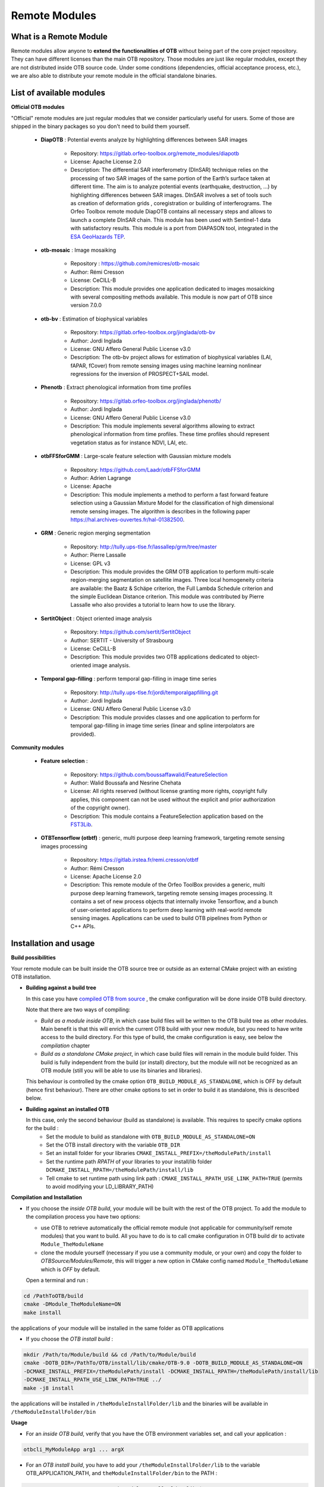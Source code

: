 Remote Modules
===============

What is a Remote Module
-----------------------

Remote modules allow anyone to **extend the functionalities of OTB** without being part of the core project repository. 
They can have different licenses than the main OTB repository.
Those modules are just like regular modules, except they are not distributed inside OTB source code. Under some conditions (dependencies, official acceptance
process, etc.), we are also able to distribute your remote module in the official standalone binaries.


List of available modules
--------------------------

**Official OTB modules**

"Official" remote modules are just regular modules that we consider particularly useful for users. Some of those are shipped in the binary packages so you don't need to build them yourself. 

  - **DiapOTB** : Potential events analyze by highlighting differences between SAR images

        + Repository: https://gitlab.orfeo-toolbox.org/remote_modules/diapotb
        + License: Apache License 2.0
        + Description: The differential SAR interferometry (DInSAR) technique relies on the processing of two SAR images of the same portion of the Earth’s surface taken at different time. The aim is to analyze potential events (earthquake, destruction, …) by highlighting differences between SAR images. DInSAR involves a set of tools such as creation of deformation grids , coregistration or building of interferograms. The Orfeo Toolbox remote module DiapOTB contains all necessary steps and allows to launch a complete DInSAR chain. This module has been used with Sentinel-1 data with satisfactory results. This module is a port from DIAPASON tool, integrated in the `ESA GeoHazards TEP <http://terradue.github.io/doc-tep-geohazards/tutorials/diapason-sm.html>`__.

  - **otb-mosaic** : Image mosaiking

        + Repository : https://github.com/remicres/otb-mosaic
        + Author: Rémi Cresson
        + License: CeCILL-B
        + Description: This module provides one application dedicated to images mosaicking with several compositing methods available. This module is now part of OTB since version 7.0.0

  - **otb-bv** : Estimation of biophysical variables

        + Repository:  https://gitlab.orfeo-toolbox.org/jinglada/otb-bv
        + Author: Jordi Inglada 
        + License: GNU Affero General Public License v3.0
        + Description: The otb-bv project allows for estimation of biophysical variables (LAI, fAPAR, fCover) from remote sensing images using machine learning nonlinear regressions for the inversion of PROSPECT+SAIL model.

  - **Phenotb** : Extract phenological information from time profiles

        + Repository:  https://gitlab.orfeo-toolbox.org/jinglada/phenotb/ 
        + Author: Jordi Inglada 
        + License: GNU Affero General Public License v3.0
        + Description: This module implements several algorithms allowing to extract phenological information from time profiles. These time profiles should represent vegetation status as for instance NDVI, LAI, etc.

  - **otbFFSforGMM** : Large-scale feature selection with Gaussian mixture models

        + Repository:  https://github.com/Laadr/otbFFSforGMM
        + Author: Adrien Lagrange
        + License: Apache
        + Description: This module implements a method to perform a fast forward feature selection using a Gaussian Mixture Model for the classification of high dimensional remote sensing images. The algorithm is describes in the following paper https://hal.archives-ouvertes.fr/hal-01382500.

  - **GRM** : Generic region merging segmentation

        + Repository:  http://tully.ups-tlse.fr/lassallep/grm/tree/master
        + Author: Pierre Lassalle
        + License: GPL v3
        + Description: This module provides the GRM OTB application to perform multi-scale region-merging segmentation on satellite images. Three local homogeneity criteria are available: the Baatz & Schäpe criterion, the Full Lambda Schedule criterion and the simple Euclidean Distance criterion. This module was contributed by Pierre Lassalle who also provides a tutorial to learn how to use the library.

  - **SertitObject** : Object oriented image analysis

        + Repository:  https://github.com/sertit/SertitObject
        + Author: SERTIT - University of Strasbourg
        + License: CeCILL-B
        + Description: This module provides two OTB applications dedicated to object-oriented image analysis.

  - **Temporal gap-filling** : perform temporal gap-filling in image time series

        + Repository:  http://tully.ups-tlse.fr/jordi/temporalgapfilling.git 
        + Author: Jordi Inglada
        + License: GNU Affero General Public License v3.0
        + Description: This module provides classes and one application to perform for temporal gap-filling in image time series (linear and spline interpolators are provided).

**Community modules**

  - **Feature selection** : 

        + Repository:  https://github.com/boussaffawalid/FeatureSelection 
        + Author: Walid Boussafa and Nesrine Chehata 
        + License: All rights reserved (without license granting more rights, copyright fully applies, this component can not be used without the explicit and prior authorization of the copyright owner).
        + Description: This module contains a FeatureSelection application based on the `FST3Lib <http://fst.utia.cz/>`__.

  - **OTBTensorflow (otbtf)** : generic, multi purpose deep learning framework, targeting remote sensing images processing

        + Repository:  https://gitlab.irstea.fr/remi.cresson/otbtf 
        + Author: Rémi Cresson 
        + License: Apache License 2.0
        + Description: This remote module of the Orfeo ToolBox provides a generic, multi purpose deep learning framework, targeting remote sensing images processing. It contains a set of new process objects that internally invoke Tensorflow, and a bunch of user-oriented applications to perform deep learning with real-world remote sensing images. Applications can be used to build OTB pipelines from Python or C++ APIs.


Installation and usage
----------------------
**Build possibilities**

Your remote module can be built inside the OTB source tree or outside as
an external CMake project with an existing OTB installation.

* **Building against a build tree**

  In this case you have `compiled OTB from source <https://www.orfeo-toolbox.org/CookBook-develop/CompilingOTBFromSource.html>`__ 
  , the cmake configuration will be done inside OTB build directory.

  Note that there are two ways of compiling:

  - *Build as a module inside OTB*, in which case build files will be written to the OTB build tree as other modules. Main benefit is that this will enrich the current OTB build with your new module, but you need to have write access to the build directory. For this type of build, the cmake configuration is easy, see below the *compilation* chapter

  - *Build as a standalone CMake project*, in which case build files will remain in the module build folder. This build is fully independent from the build (or install) directory, but the module will not be recognized as an OTB module (still you will be able to use its binaries and libraries).

  This behaviour is controlled by the cmake option ``OTB_BUILD_MODULE_AS_STANDALONE``, which is
  OFF by default (hence first behaviour). There are other cmake options to set in order to build it as standalone, this is described below.

* **Building against an installed OTB**

  In this case, only the second behaviour (build as standalone) is available. This requires to specify cmake options for the build : 
    - Set the module to build as standalone with ``OTB_BUILD_MODULE_AS_STANDALONE=ON``
    - Set the OTB install directory with the variable ``OTB_DIR``
    - Set an install folder for your libraries ``CMAKE_INSTALL_PREFIX=/theModulePath/install``
    - Set the runtime path *RPATH* of your libraries to your install/lib folder ``DCMAKE_INSTALL_RPATH=/theModulePath/install/lib``
    - Tell cmake to set runtime path using link path : ``CMAKE_INSTALL_RPATH_USE_LINK_PATH=TRUE`` (permits to avoid modifying your LD_LIBRARY_PATH)

**Compilation and Installation**

* If you choose the *inside OTB build*, your module will be built with the rest of the OTB project. To add the module to the compilation process you have two options:
  
  * use OTB to retrieve automatically the official remote module (not applicable for community/self remote modules) that you want to build. 
    All you have to do is to call cmake configuration in OTB build dir to activate ``Module_TheModuleName``
  
  * clone the module yourself (necessary if you use a community module, or your own) and copy the folder to *OTBSource/Modules/Remote*, this will trigger a new option in CMake config
    named ``Module_TheModuleName`` which is *OFF* by default.

  Open a terminal and run :

.. code-block:: bash

    cd /PathToOTB/build
    cmake -DModule_TheModuleName=ON
    make install

the applications of your module will be installed in the same folder as OTB applications

* If you choose the *OTB install build* :

.. code-block:: bash

  mkdir /Path/to/Module/build && cd /Path/to/Module/build
  cmake -DOTB_DIR=/PathTo/OTB/install/lib/cmake/OTB-9.0 -DOTB_BUILD_MODULE_AS_STANDALONE=ON
  -DCMAKE_INSTALL_PREFIX=/theModulePath/install -DCMAKE_INSTALL_RPATH=/theModulePath/install/lib 
  -DCMAKE_INSTALL_RPATH_USE_LINK_PATH=TRUE ../
  make -j8 install

the applications will be installed in ``/theModuleInstallFolder/lib`` and the binaries will be available in ``/theModuleInstallFolder/bin`` 

**Usage**

* For an *inside OTB build*, verify that you have the OTB environment variables set, and call your application :

.. code-block:: bash

  otbcli_MyModuleApp arg1 ... argX

* For an *OTB install build*, you have to add your ``/theModuleInstallFolder/lib`` to the variable OTB_APPLICATION_PATH, and ``theModuleInstallFolder/bin`` to the PATH  :

.. code-block:: bash

  export OTB_APPLICATION_PATH=/theModuleInstallFolder/lib:$OTB_APPLICATION_PATH
  export PATH=/theModuleInstallFolder/bin:$PATH 

We strongly recommend **adding these exports in your .bashrc** in order to make your applications available system wise

Writing your own remote module
------------------------------

This section will guide you step by step to create your own remote module.
To start, you can fork our remote module template project:
`Remote Module Template <https://gitlab.orfeo-toolbox.org/remote_modules/remote-module-template>`__.
Each module is made of different components, described in the following sections.

**The otb-module.cmake file**

This file is mandatory. It follows the CMake syntax, and has two
purposes:

-  Declare dependencies to other modules,

-  Provide a short description of the module purpose.

These purposes are fulfilled by a single CMake Macro call:

.. code-block:: cmake

    otb_module(TheModuleName DEPENDS OTBModule1 OTBModule2 ... OTBModuleN DESCRIPTION "A description string")

**Note**: You can use the keyword ``TESTDEPENDS`` to declare module
dependencies that only applies to the tests.

**The CMakeLists.txt file**

The ``CMakeLists.txt`` file is mandatory. It contains only a few things.
First, it declares a new CMake project with the name of the module:

.. code-block:: cmake

    project(OTBTheModuleName)

Second, if the module contain a library (see src folder section below),
it initializes the TheModuleNameLIBRARIES CMake variable (if your module
only contains headers or template code, skip this line):

.. code-block:: cmake

    set(OTBTheModuleName_LIBRARIES OTBTheModuleName)

You can build your remote modules inside the OTB source tree by copying
your source inside the directory ``Module/Remote`` or against an existing
OTB build tree (note that it does not work with an install version of
OTB).

The configuration below will handle both cases and take care of all the
CMake plumbing of the module:

.. code-block:: cmake

    if(NOT OTB_SOURCE_DIR)
      find_package(Boost REQUIRED COMPONENTS filesystem serialization)
      find_package(OTB REQUIRED)
      list(APPEND CMAKE_MODULE_PATH ${OTB_CMAKE_DIR})
      # The Python interpreter is needed for Python tests
      set(Python_ADDITIONAL_VERSIONS "3")
      find_package( PythonInterp REQUIRED)
      include(UseOTB)
      include(OTBModuleExternal)
    else()
      otb_module_impl()
    endif()

The overall file should look like this:

.. code-block:: cmake

    cmake_minimum_required(VERSION 3.10.0)
    project(OTBTheModuleName)
    set(OTBTheModuleName_LIBRARIES OTBTheModuleName)

    if(NOT OTB_SOURCE_DIR)
      find_package(Boost REQUIRED COMPONENTS filesystem serialization)
      find_package(OTB REQUIRED)
      list(APPEND CMAKE_MODULE_PATH ${OTB_CMAKE_DIR})
      # The Python interpreter is needed for Python tests
      set(Python_ADDITIONAL_VERSIONS "3")
      find_package( PythonInterp REQUIRED)
      include(UseOTB)
      include(OTBModuleExternal)
    else()
      otb_module_impl()
    endif()

    Remarque: the command find_package(Boost) is called before
    find_package(OTB). This is due to the fact that FindBoost.cmake is
    integrated to cmake, so it is better to use the official command
    rather than the one integrated to the OTB.

**The include folder**

The include folder will contain all your headers (``*.h`` files) and
template method files (``*.hxx`` or ``*.hxx``). It does not require any
additional file (in particular, no CMakeLists.txt file is required).

**The src folder**

The src folder contains the internal implementation of your module:

-  It typically contains cxx source files that will be compiled into a
   library.

-  It can contain header files for classes used only within the
   implementation files of your module. Any header file present in the
   src folder will not be installed, and will not be available to other
   modules depending on your module.

If your modules is made of template only code, you do not need a src
folder at all.

If present, the src folder requires a CMakeLists.txt file.

The first part of the CMakeLists.txt file is classical, as it builds the
library and links it:

.. code-block:: cmake

    set(OTBTheModuleName_SRC
        sourceFile1.cxx
        sourceFile2.cxx
        sourceFile3.cxx
        ...
        sourceFileN.cxx)

    add_library(OTBTheModuleName ${OTBTheModuleName_SRC})

    target_link_libraries(OTBTheModuleName ${OTBModule1_LIBRARIES} ${OTBModule2_LIBRARIES} ... ${OTBModuleN_LIBRARIES})

*Notes*:

-  Library name should match the one declared in the root CMakeLists.txt
   when setting CMake variable TheModuleName_LIBRARIES,

-  Linked libraries should match the dependencies of your module
   declared in the root otb-module.cmake file.

The last line of CMake code takes care of installation instructions:

.. code-block:: cmake

    otb_module_target(OTBTheModuleName)

The overall CMakeLists.txt file should look like:

.. code-block:: cmake

    set(OTBTheModuleName_SRC
        sourceFile1.cxx
        sourceFile2.cxx
        sourceFile3.cxx
        ...
        sourceFileN.cxx)

    add_library(OTBTheModuleName ${OTBTheModuleName_SRC})

    target_link_libraries(OTBTheModuleName ${OTBModule1_LIBRARIES} ${OTBModule2_LIBRARIES} ... ${OTBModuleN_LIBRARIES})

    otb_module_target(OTBTheModuleName)

**The app folder**

The app folder contains the code of applications shipped with your module. If your module has no application, you do not need the app folder.

*Notes*: If your module contains application (and an app folder), do not forget to add the ApplicationEngine in the dependencies listed in
the otb-module.cmake file.

In addition to the applications source code, the app folder should
contain a CMakeLists.txt file as follows.

For each application, a single call otbcreateapplication is required:

.. code-block:: cmake

    otb_create_application(
      NAME           TheModuleApplication1
      SOURCES        TheModuleApplication1.cxx
      LINK_LIBRARIES ${OTBModule1_LIBRARIES} ${OTBModule2_LIBRARIES} ... ${OTBModuleN_LIBRARIES})

**The test folder**

This folder contains tests of the module. If your module has no test in
it (which is not recommended, you do not need it).

The test folder should contain the source files of tests, as well as a
CMakeLists.txt file. This file will contain the following.

First, indicate that this folder contains tests.

.. code-block:: cmake

    otb_module_test()

Then, build the test driver:

.. code-block:: cmake

    set(OTBTheModuleNameTests
        testFile1.cxx
        testFile2.cxx
        ...
        testFileN.cxx)

    add_executable(otbTheModuleNameTestDriver ${OTBTheModuleNameTests})

    target_link_libraries(otbTheModuleNameTestDriver ${OTBTheModuleName-Test_LIBRARIES})

    otb_module_target_label(otbTheModuleNameTestDriver)

Finally, you can add your tests:

.. code-block:: cmake

    otb_add_test(NAME nameOfTheTest COMMAND otbTheModuleNameTestDriver
                 --compare-image ${EPSILON_8} ... # baseline comparison if needed
                 nameOfTheTestFunction
                 testParameters)

If your module contains one or more application in the app folder, you
should also write tests for them, in the test folder. Running an
application test is easily done with the helper macro
otbtestapplication:

.. code-block:: cmake

    otb_test_application(NAME   nameofApplication1Test1
                          APP  TheModuleApplication1
                          OPTIONS -in1 ${INPUTDATA}/input1.tif
                                  -in2 ${INPUTDATA}/input2.tif
                                  -out ${TEMP}/nameofApplication1Test1_result.tif
                          VALID   --compare-image ${EPSILON_8}
                                  ${BASELINE}/nameofApplication1Test1_result.tif
                                  ${TEMP}/nameofApplication1Test1_result.tif)

To add a **test executed by a Python script** using OTB Applications bindings:

.. code-block:: cmake

    set(TEST_DRIVER otbTestDriver
        --add-before-env OTB_APPLICATION_PATH $<TARGET_FILE_DIR:otbapp_EmptyApp> )

    otb_add_test(NAME otbEmptyScriptTest
      COMMAND ${TEST_DRIVER} Execute ${Python_EXECUTABLE} ${CMAKE_CURRENT_SOURCE_DIR}/EmptyScript.py)

Overall CMakeLists.txt should look like:

.. code-block:: cmake

    otb_module_test()

    set(OTBTheModuleNameTests
        testFile1.cxx
        testFile2.cxx
        ...
        testFileN.cxx)

    add_executable(otbTheModuleNameTestDriver ${OTBTheModuleNameTests})

    target_link_libraries(otbTheModuleNameTestDriver ${OTBTheModuleName-Test_LIBRARIES})

    otb_module_target_label(otbTheModuleNameTestDriver)

    otb_add_test(NAME nameOfTheTest COMMAND otbTheModuleNameTestDriver
                 --compare-image ${EPSILON_8} ... # baseline comparison if needed
                 nameOfTheTestFunction
                 testParameters)

    otb_test_application(NAME otbEmptyAppTest
                     APP  EmptyApp
                     )

Use Python OTB & GDAL dependency in your module
+++++++++++++++++++++++++++++++++++++++++++++++

If your module have a Python part, which is using OTB python bindings, you should encounter some troubles with the binary version, here is how to fix it:

First install OTB on your platform. See the `related documentation
<https://www.orfeo-toolbox.org/CookBook-7.4/Installation.html>`_ to install OTB
on your system..

Then, you'll need a version of GDAL which is compatible with your OTB
version.

- In case you're using OTB binary distribution, you'll need to **patch** the
  files provided.

  - For that purpose you can find this simplified and generic version of
    gdal-config in the OTB source tree : Documentation/CookBook/Scripts/gdal-config.
    Just **drop** it into the ``bin/`` directory where you've extracted OTB. This will permit :samp:`pip
    install gdal=={vernum}` to work correctly.
  - You'll also have to **patch** ``otbenv.profile`` to **insert** OTB ``lib/``
    directory at the start of :envvar:`$LD_LIBRARY_PATH`. This will permit
    ``python3 -c 'from osgeo import gdal'`` to work correctly.

        .. code-block:: bash

            # For instance, type this, once!
            echo 'LD_LIBRARY_PATH="${CMAKE_PREFIX_PATH}${LD_LIBRARY_PATH:+:$LD_LIBRARY_PATH}"' >> otbenv.profile

In case you've compiled OTB from sources, you shouldn't have this kind of troubles.

Sharing your module
-------------------

To make your remote module available to others, you should first host the module code on a
publicly available git repository. If you do not have access to a git server, bitbucket or github can provide this service for you.
Then you should provide a CMake file named **TheModuleName.remote.cmake** for inclusion in the Modules/Remote folder in OTB source tree.

This file should contain the following:

.. code-block:: cmake

    # Contact: Author name <author email address>

    otb_fetch_module(TheModuleName
      "A description of the module, to appear during CMake configuration step"

      GIT_REPOSITORY http_link_to_a_git_repository_hosting_the_module
      GIT TAG the git revision_to_checkout
    )

This file should be provided along with your remote module inclusion
proposal email to the otb community list : acceptance of remote module is submitted to vote on otb-developers.
If accepted, your CMake file will be placed into the Modules/Remote folder inside OTB source tree.

**Important Note**: a remote module bringing in new third party dependencies will not be included in binary packages. 

During the OTB release process, all modules complying with the remote module release policy will be packaged along with standard modules.

A remote module can be removed from Modules/Remote (this only requires to remove the CMake file describing it), if:

  - It does no longer comply with the remote module acceptance policy (in which case the decision is submitted to vote on `OTB's forum <https://forum.orfeo-toolbox.org/>`_),
  - The author of the remote module ask to remove it.

* **Remote module acceptance policy**

So as to get your module accepted as an official remote module, you should comply with the following:

  - Remote module source code should be hosted on a publicly available Git repository
  - Author of the remote module should be identified and registered to `OTB's forum <https://forum.orfeo-toolbox.org/>`_
  - Author of the remote module accepts to be contacted by developers or users regarding issues with his module (on a best effort basis),
  - Remote module source code should comply with OTB style as much as possible,
  - Remote module source code should be documented using doxygen tags,
  - Remote module should provide a minimal set of tests to ensure build of template code and basic non-regression testing,
  - Remote module should come with a form of documentation (website, publication, readme file ...)
  - Remote module should not embed code from any third party software (unless strong arguments are given by the author, in which case an exception can be made),
  - Remote module should avoid depending on new third parties if possible,
  - Remote module author should be the copyright owner and comply with licences of any third party, which in turn should comply with terms of OTB licence (to be reviewed by PSC)
  - Author of remote module should provide a small description of the remote module to be added on OTB website.

An internal module should never depend on a remote module whatsoever.

* **Remote module release policy**

During the OTB release process, a remote module will be included in source and binary packages if dashboard submission exist and show that the remote module:
  
  - Builds on all plateform
  - Passes all tests on the reference platform
  - Does not have any test crashing (i.e. failing with core dump or memory issues) on remaining platform
  - The remote module complies with the remote module acceptance policy at the time of the Release Candidate

Developers will notify remote modules authors of existing issues at Release Candidate. If by 3 day to the final release dates, some issues listed above still exist, the remote module will be removed from the release source and binary packages.

Use Continuous Integration
--------------------------

We encourage you to use a CI platform during the development of your module.

In the remote module template, we provide two files which permits to put your module on a CI
  * ci.cmake => used to build your module
  * travis.yml => used by Travis-CI to call cmake using ci.cmake script and launch your tests

Those files enable your module to use Travis-CI, which is the github continuous integration platform.
if your repository is on Gitlab, you can make a `mirror of your repo to github <https://docs.gitlab.com/ee/user/project/repository/repository_mirroring.html#setting-up-a-push-mirror-from-gitlab-to-github>`__

To modify the travis.yml: use the `manual <https://docs.travis-ci.com/user/customizing-the-build/>`__

You have two options to use OTB in your CI :

* Get an installer from the website and install it in the ``install:`` part of travis.yml. You will have to build your module as standalone

.. code-block:: bash

  env:
    global:
      - OTB_URL=https://www.orfeo-toolbox.org/packages/archives/OTB
      - OTB_VER=7.2.0
      - OTB_OS=Linux64
      - OTB_PKG_EXT=run

  install:
    - export OTB_PKG="OTB-${OTB_VER}-${OTB_OS}.${OTB_PKG_EXT}"
    - wget ${OTB_URL}/${OTB_PKG}
    - chmod +x ${OTB_PKG}
    - ./${OTB_PKG} --target xdk

  script:
    - command to build and test your module here

* Build a docker image containing an otb build tree. Run this docker image in travis and build your module against this build tree

.. code-block:: bash

  before_script:
    - docker pull YourOTBImage

  script:
    - docker run -it YourOTBImage /bin/bash -c "ctest -VV -S ci.cmake"


In the before script section, you have to set the environment variables. For this you can create a script called activate_env.sh in your main module folder which contains:

.. code-block:: bash

  export OTB_RESULT_DIR=/home/travis/build/yourName/yourModule/data/OutputTest
  export OTB_DATA_DIR=/home/travis/build/yourName/yourModule/data
  export PYTHONPATH=/OTB_InstallDir/lib/otb/python
  export OTB_APPLICATION_PATH=/home/travis/build/yourName/yourModule/install/lib:/OTB_InstallDir/lib/otb/applications

and call it in travis.yml:

.. code-block:: bash

  before-script: 
     - source activate_env.sh

You can test your module with one line in the travis.yml:

.. code-block:: bash

  script:
     - ctest -VV -S ci.cmake

This command builds your project and launches the tests.
